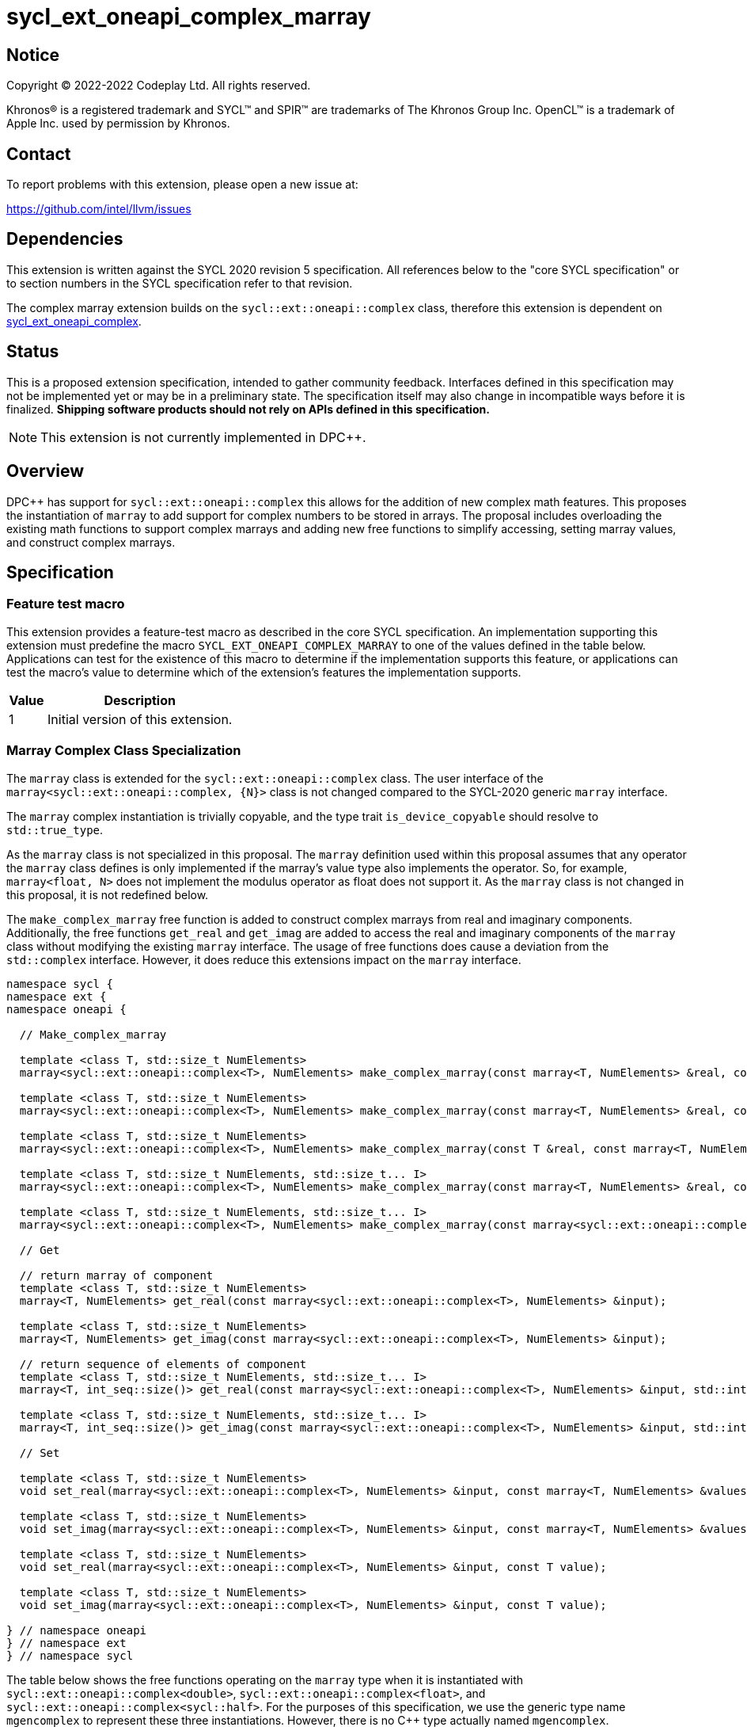 = sycl_ext_oneapi_complex_marray

:source-highlighter: coderay
:coderay-linenums-mode: table

// This section needs to be after the document title.
:doctype: book
:toc2:
:toc: left
:encoding: utf-8
:lang: en
:dpcpp: pass:[DPC++]

// Set the default source code type in this document to C++,
// for syntax highlighting purposes.  This is needed because
// docbook uses c++ and html5 uses cpp.
:language: {basebackend@docbook:c++:cpp}


== Notice

[%hardbreaks]
Copyright (C) 2022-2022 Codeplay Ltd.  All rights reserved.

Khronos(R) is a registered trademark and SYCL(TM) and SPIR(TM) are trademarks
of The Khronos Group Inc.  OpenCL(TM) is a trademark of Apple Inc. used by
permission by Khronos.


== Contact

To report problems with this extension, please open a new issue at:

https://github.com/intel/llvm/issues


== Dependencies

This extension is written against the SYCL 2020 revision 5 specification.  All
references below to the "core SYCL specification" or to section numbers in the
SYCL specification refer to that revision.

The complex marray extension builds on the `sycl::ext::oneapi::complex` class,
therefore this extension is dependent on
link:sycl_ext_oneapi_complex.asciidoc[sycl_ext_oneapi_complex].


== Status

This is a proposed extension specification, intended to gather community
feedback.  Interfaces defined in this specification may not be implemented yet
or may be in a preliminary state.  The specification itself may also change in
incompatible ways before it is finalized.  *Shipping software products should
not rely on APIs defined in this specification.*

[NOTE]
====
This extension is not currently implemented in {dpcpp}.
====


== Overview

{dpcpp} has support for `sycl::ext::oneapi::complex` this allows for the
addition of new complex math features. This proposes the instantiation of
`marray` to add support for complex numbers to be stored in arrays. The
proposal includes overloading the existing math functions to support complex
marrays and adding new free functions to simplify accessing, setting marray
values, and construct complex marrays.

== Specification

=== Feature test macro

This extension provides a feature-test macro as described in the core SYCL
specification.  An implementation supporting this extension must predefine the
macro `SYCL_EXT_ONEAPI_COMPLEX_MARRAY` to one of the values defined in the table
below.  Applications can test for the existence of this macro to determine if
the implementation supports this feature, or applications can test the macro's
value to determine which of the extension's features the implementation
supports.

[%header,cols="1,5"]
|===
|Value
|Description

|1
|Initial version of this extension.
|===

=== Marray Complex Class Specialization

The `marray` class is extended for the `sycl::ext::oneapi::complex` class.
The user interface of the `marray<sycl::ext::oneapi::complex, {N}>`
class is not changed compared to the SYCL-2020 generic `marray` interface.

The `marray` complex instantiation is trivially copyable, and the type
trait `is_device_copyable` should resolve to `std::true_type`.

As the `marray` class is not specialized in this proposal. The `marray`
definition used within this proposal assumes that any operator the `marray`
class defines is only implemented if the marray's value type also
implements the operator. So, for example, `marray<float, N>` does not
implement the modulus operator as float does not support it. As the
`marray` class is not changed in this proposal, it is not redefined below.

The `make_complex_marray` free function is added to construct complex
marrays from real and imaginary components. Additionally, the free
functions `get_real` and `get_imag` are added to access the real and
imaginary components of the `marray` class without modifying the existing
`marray` interface. The usage of free functions does cause a deviation
from the `std::complex` interface. However, it does reduce this extensions
impact on the `marray` interface.

```C++
namespace sycl {
namespace ext {
namespace oneapi {

  // Make_complex_marray

  template <class T, std::size_t NumElements>
  marray<sycl::ext::oneapi::complex<T>, NumElements> make_complex_marray(const marray<T, NumElements> &real, const marray<T, NumElements> &imag);

  template <class T, std::size_t NumElements>
  marray<sycl::ext::oneapi::complex<T>, NumElements> make_complex_marray(const marray<T, NumElements> &real, const T &imag);

  template <class T, std::size_t NumElements>
  marray<sycl::ext::oneapi::complex<T>, NumElements> make_complex_marray(const T &real, const marray<T, NumElements> &imag);

  template <class T, std::size_t NumElements, std::size_t... I>
  marray<sycl::ext::oneapi::complex<T>, NumElements> make_complex_marray(const marray<T, NumElements> &real, const marray<T, NumElements> &imag, std::integer_sequence<std::size_t, I...> int_seq);

  template <class T, std::size_t NumElements, std::size_t... I>
  marray<sycl::ext::oneapi::complex<T>, NumElements> make_complex_marray(const marray<sycl::ext::oneapi::complex<T>, NumElements> &cmplx, std::integer_sequence<std::size_t, I...> int_seq);

  // Get

  // return marray of component
  template <class T, std::size_t NumElements>
  marray<T, NumElements> get_real(const marray<sycl::ext::oneapi::complex<T>, NumElements> &input);

  template <class T, std::size_t NumElements>
  marray<T, NumElements> get_imag(const marray<sycl::ext::oneapi::complex<T>, NumElements> &input);

  // return sequence of elements of component
  template <class T, std::size_t NumElements, std::size_t... I>
  marray<T, int_seq::size()> get_real(const marray<sycl::ext::oneapi::complex<T>, NumElements> &input, std::integer_sequence<std::size_t, I...> int_seq);

  template <class T, std::size_t NumElements, std::size_t... I>
  marray<T, int_seq::size()> get_imag(const marray<sycl::ext::oneapi::complex<T>, NumElements> &input, std::integer_sequence<std::size_t, I...> int_seq);

  // Set

  template <class T, std::size_t NumElements>
  void set_real(marray<sycl::ext::oneapi::complex<T>, NumElements> &input, const marray<T, NumElements> &values);

  template <class T, std::size_t NumElements>
  void set_imag(marray<sycl::ext::oneapi::complex<T>, NumElements> &input, const marray<T, NumElements> &values);

  template <class T, std::size_t NumElements>
  void set_real(marray<sycl::ext::oneapi::complex<T>, NumElements> &input, const T value);

  template <class T, std::size_t NumElements>
  void set_imag(marray<sycl::ext::oneapi::complex<T>, NumElements> &input, const T value);

} // namespace oneapi
} // namespace ext
} // namespace sycl
```

The table below shows the free functions operating on the `marray` type
when it is instantiated with `sycl::ext::oneapi::complex<double>`,
`sycl::ext::oneapi::complex<float>`, and
`sycl::ext::oneapi::complex<sycl::half>`. For the purposes of this
specification, we use the generic type name `mgencomplex` to represent
these three instantiations. However, there is no C++ type actually named
`mgencomplex`.

No table is provided for the `marray` class as no changes to it are
proposed.

[%header,cols="5,5"]
|===
|Function
|Description

|`mgencomplex make_complex_marray(const mgenfloat& x, const mgenfloat& y);`
|Constructs a marray of complex numbers with real values in marray x, and the imaginary values in marray y.
|`mgencomplex make_complex_marray(const mgenfloat& x, const genfloat& y);`
|Constructs a marray of complex numbers with real values in marray x, and the imaginary value y.
|`mgencomplex make_complex_marray(const genfloat& x, const mgenfloat& y);`
|Constructs a marray of complex numbers with real value x, and the imaginary values in marray y.
|`mgencomplex make_complex_marray(const mgenfloat& x, const mgenfloat& y, std::integer_sequence int_seq);`
|Constructs a marray of complex numbers from real values in marray x, and the imaginary values in marray y. Each element should be constructed from the corresponding index within `int_seq` and the returned marray size should be the same as the `int_seq` size.
|`mgencomplex make_complex_marray(const mgencomplex& x, std::integer_sequence int_seq);`
|Constructs a marray of complex numbers from a complex marray x. Each element should be constructed from the corresponding index within `int_seq` and the returned marray size should be the same as the `int_seq` size.
|`mgenfloat get_real(const mgencomplex& x);`
|Returns an marray of the real components for marray of complex numbers.
|`mgenfloat get_imag(const mgencomplex& x);`
|Returns an marray of the imaginary components for marray of complex numbers.
|`mgenfloat get_real(const mgencomplex& x, std::integer_sequence int_seq);`
|Returns a sequence of real components of the complex number x. Each element should be constructed from the corresponding index within `int_seq` and the returned marray size should be the same as the `int_seq` size.
|`mgenfloat get_imag(const mgencomplex& x, std::integer_sequence int_seq);`
|Returns a sequence of imaginary components of the complex number x. Each element should be constructed from the corresponding index within `int_seq` and the returned marray size should be the same as the `int_seq` size.
|`void set_real(mgencomplex& x, const mgenfloat& y);`
|Set each element of the real components in x to the corresponding element in y.
|`void set_imag(mgencomplex& x, const mgenfloat& y);`
|Set each element of the imaginary components in x to the corresponding element in y.
|`void set_real(mgencomplex& x, const genfloat& y);`
|Set each element of the real components in x to the decimal number y.
|`void set_imag(mgencomplex& x, const genfloat& y);`
|Set each element of the imaginary components in x to the decimal number y.
|===

=== Mathematical operations

This proposal extends `sycl::ext::oneapi` namespace math functions to accept
`mgencomplex` for the SYCL math functions, `abs`, `acos`, `asin`, `atan`,
`acosh`, `asinh`, `atanh`, `arg`, `conj`, `cos`, `cosh`, `exp`, `log`, `log10`,
`norm`, `polar`, `pow`, `proj`, `sin`, `sinh`, `sqrt`, `tan`, and `tanh`.
For math functions with two parameters marray-scalar and scalar-marray overloads
are added.

The functions execute as-if the math operation is performed elementwise across the
marray. The math function between each element should follow the C++ 
standard for handling NaN's and Inf values. 

The proposal additionally adds overloads between marrays and scalar inputs.
Overloads with marray's and scalar parameters should execute the operation 
across the marray while keeping the scalar value constant.

```C++
namespace sycl {
namespace ext {
namespace oneapi {

    mgenfloat abs(const mgencomplex& x);

    mgencomplex acos(const mgencomplex& x);

    mgencomplex asin(const mgencomplex& x);

    mgencomplex atan(const mgencomplex& x);

    mgencomplex acosh(const mgencomplex& x);

    mgencomplex asinh(const mgencomplex& x);

    mgencomplex atanh(const mgencomplex& x);

    mgenfloat arg(const mgencomplex& x);

    mgencomplex conj(const mgencomplex& x);

    mgencomplex cos(const mgencomplex& x);

    mgencomplex cosh(const mgencomplex& x);

    mgencomplex exp(const mgencomplex& x);

    mgencomplex log(const mgencomplex& x);

    mgencomplex log10(const mgencomplex& x);

    mgenfloat norm(const mgencomplex& x);

    mgencomplex polar(const mgenfloat& rho, const mgenfloat& theta);
    mgencomplex polar(const mgenfloat& rho, const genfloat& theta = 0);
    mgencomplex polar(const genfloat& rho, const mgenfloat& theta);

    mgencomplex pow(const mgencomplex& x, const mgenfloat& y);
    mgencomplex pow(const mgencomplex& x, const genfloat& y);
    mgencomplex pow(const gencomplex& x, const mgenfloat& y);

    mgencomplex pow(const mgencomplex& x, const mgencomplex& y);
    mgencomplex pow(const mgencomplex& x, const gencomplex& y);
    mgencomplex pow(const gencomplex& x, const mgencomplex& y);

    mgencomplex pow(const mgenfloat& x, const mgencomplex& y);
    mgencomplex pow(const mgenfloat& x, const gencomplex& y);
    mgencomplex pow(const genfloat& x, const mgencomplex& y);

    mgencomplex proj(const mgencomplex& x);
    mgencomplex proj(const mgenfloat& x);

    mgencomplex sin(const mgencomplex& x);

    mgencomplex sinh(const mgencomplex& x);

    mgencomplex sqrt(const mgencomplex& x);

    mgencomplex tan(const mgencomplex& x);

    mgencomplex tanh(const mgencomplex& x);

} // namespace oneapi
} // namespace ext
} // namespace sycl
```

The table below shows each function along with a description of its
mathematical operation.

[%header,cols="5,5"]
|===
|Function
|Description

|`mgenfloat abs(const mgencomplex& x)`
|Compute the magnitude for each complex number in marray x.
|`mgencomplex acos(const mgencomplex& x)`
|Compute the inverse cosine for each complex number in marray x.
|`mgencomplex asin(const mgencomplex& x)`
|Compute the inverse sine for each complex number in marray x.
|`mgencomplex atan(const mgencomplex& x)`
|Compute the inverse tangent for each complex number in marray x.
|`mgencomplex acosh(const mgencomplex& x)`
|Compute the inverse hyperbolic cosine for each complex number in marray x.
|`mgencomplex asinh(const mgencomplex& x)`
|Compute the inverse hyperbolic sine for each complex number in marray x.
|`mgencomplex atanh(const mgencomplex& x)`
|Compute the inverse hyperbolic tangent for each complex number in marray x.
|`mgenfloat arg(const mgencomplex& x);`
|Compute phase angle in radians for each complex number in marray x.
|`mgencomplex conj(const mgencomplex& x)`
|Compute the conjugate for each complex number in marray x.
|`mgencomplex cos(const mgencomplex& x)`
|Compute the cosine for each complex number in marray x.
|`mgencomplex cosh(const mgencomplex& x)`
|Compute the hyperbolic cosine for each complex number in marray x.
|`mgencomplex exp(const mgencomplex& x)`
|Compute the base-e exponent for each complex number in marray x.
|`mgencomplex log(const mgencomplex& x)`
|Compute the natural log for each complex number in marray x.
|`mgencomplex log10(const mgencomplex& x)`
|Compute the base-10 log for each complex number in marray x.
|`mgenfloat norm(const mgencomplex& x)`
|Compute the squared magnitude for each complex number in marray x.
|`mgencomplex polar(const mgenfloat& rho, const mgenfloat& theta)`
|Construct an marray, elementwise, of complex numbers from each polar coordinate in marray rho and marray theta.
|`mgencomplex polar(const mgenfloat& rho, const genfloat& theta = 0)`
|Construct an marray, elementwise, of complex numbers from each polar coordinate in marray rho and scalar theta.
|`mgencomplex polar(const genfloat& rho, const mgenfloat& theta)`
|Construct an marray, elementwise, of complex numbers from each polar coordinate in scalar rho and marray theta.
|`mgencomplex pow(const mgencomplex& x, const mgenfloat& y)`
|Raise each complex element in x to the power of the corresponding decimal element in y.
|`mgencomplex pow(const mgencomplex& x, const genfloat& y)`
|Raise each complex element in x to the power of the decimal number y.
|`mgencomplex pow(const gencomplex& x, const mgenfloat& y)`
|Raise complex number x to the power of each decimal element in y.
|`mgencomplex pow(const mgencomplex& x, const mgencomplex& y)`
|Raise each complex element in x to the power of the corresponding complex element in y.
|`mgencomplex pow(const mgencomplex& x, const gencomplex& y)`
|Raise each complex element in x to the power of the complex number y.
|`mgencomplex pow(const gencomplex& x, const mgencomplex& y)`
|Raise complex number x to the power of each complex element in y.
|`mgencomplex pow(const mgenfloat& x, const mgencomplex& y)`
|Raise each decimal element in x to the power of the corresponding complex element in y.
|`mgencomplex pow(const mgenfloat& x, const gencomplex& y)`
|Raise each decimal element in x to the power of the complex number y.
|`mgencomplex pow(const genfloat& x, const mgencomplex& y)`
|Raise decimal number x to the power of each complex element in y.
|`mgencomplex proj(const mgencomplex& x)`
|Compute the projection for each complex number in marray x.
|`mgencomplex proj(const mgenfloat& x)`
|Compute the projection for each real number in marray x.
|`mgencomplex sin(const mgencomplex& x)`
|Compute the sine for each complex number in marray x.
|`mgencomplex sinh(const mgencomplex& x)`
|Compute the hyperbolic sine for each complex number in marray x.
|`mgencomplex sqrt(const mgencomplex& x)`
|Compute the square root for each complex number in marray x.
|`mgencomplex tan(const mgencomplex& x)`
|Compute the tangent for each complex number in marray x.
|`mgencomplex tanh(const mgencomplex& x)`
|Compute the hyperbolic tangent for each complex number in marray x.
|===
